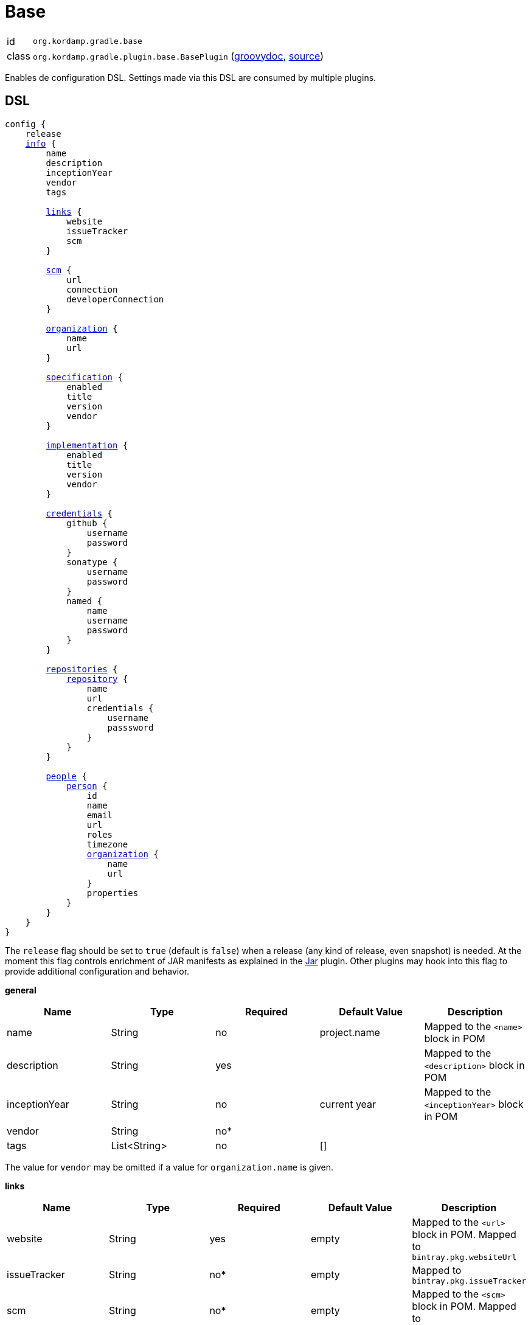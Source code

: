 
[[_org_kordamp_gradle_base]]
= Base

[horizontal]
id:: `org.kordamp.gradle.base`
class:: `org.kordamp.gradle.plugin.base.BasePlugin`
    (link:api/org/kordamp/gradle/plugin/base/BasePlugin.html[groovydoc],
     link:api-html/org/kordamp/gradle/plugin/base/BasePlugin.html[source])

Enables de configuration DSL. Settings made via this DSL are consumed by multiple plugins.

[[_org_kordamp_gradle_base_dsl]]
== DSL

[source,groovy]
[subs="+macros"]
----
config {
    release
    <<_base_info,info>> {
        name
        description
        inceptionYear
        vendor
        tags

        <<_base_info_links,links>> {
            website
            issueTracker
            scm
        }

        <<_base_info_scm,scm>> {
            url
            connection
            developerConnection
        }

        <<_base_info_organization,organization>> {
            name
            url
        }

        <<_base_info_specification,specification>> {
            enabled
            title
            version
            vendor
        }

        <<_base_info_implementation,implementation>> {
            enabled
            title
            version
            vendor
        }

        <<_base_info_credentials,credentials>> {
            github {
                username
                password
            }
            sonatype {
                username
                password
            }
            named {
                name
                username
                password
            }
        }

        <<_base_info_repositories,repositories>> {
            <<_base_info_repository,repository>> {
                name
                url
                credentials {
                    username
                    passsword
                }
            }
        }

        <<_base_info_people,people>> {
            <<_base_info_person,person>> {
                id
                name
                email
                url
                roles
                timezone
                <<_base_info_organization,organization>> {
                    name
                    url
                }
                properties
            }
        }
    }
}
----

The `release` flag should be set to `true` (default is `false`) when a release (any kind of release, even snapshot) is
needed. At the moment this flag controls enrichment of JAR manifests as explained in the <<_org_kordamp_gradle_jar,Jar>>
plugin. Other plugins may hook into this flag to provide additional configuration and behavior.

[[_base_info]]
*general*

[options="header", cols="5*"]
|===
| Name          | Type         | Required | Default Value | Description
| name          | String       | no       | project.name  | Mapped to the `<name>` block in POM
| description   | String       | yes      |               | Mapped to the `<description>` block in POM
| inceptionYear | String       | no       | current year  | Mapped to the `<inceptionYear>` block in POM
| vendor        | String       | no*      |               |
| tags          | List<String> | no       | []            |
|===

The value for `vendor` may be omitted if a value for `organization.name` is given.

[[_base_info_links]]
*links*

[options="header", cols="5*"]
|===
| Name         | Type   | Required | Default Value | Description
| website      | String | yes      | empty         | Mapped to the `<url>` block in POM.
                                                      Mapped to `bintray.pkg.websiteUrl`
| issueTracker | String | no*      | empty         | Mapped to `bintray.pkg.issueTracker`
| scm          | String | no*      | empty         | Mapped to the `<scm>` block in POM.
                                                     Mapped to `bintray.pkg.websiteUrl`
|===

Values for `issueTracker` and `scm` should be defined if the `<<_org_kordamp_gradle_bintray,org.kordamp.gradle.bintray>>`
plugin is used.

[[_base_info_scm]]
*scm*

[options="header", cols="5*"]
|===
| Name                | Type   | Required | Default Value | Description
| url                 | String | yes      | empty         | Mapped to the `<scm><url>` block in POM.OM.
| connection          | String | no*      | empty         | Mapped to the `<scm><connection>` block in POM.`
| developerconnection | String | no*      | empty         | Mapped to the `<scm><developerConnection>` block in POM.
|===

This block has precedence over `links.scm`.

[[_base_info_organization]]
*organization*

[options="header", cols="5*"]
|===
| Name | Type   | Required | Default Value | Description
| name | String | no       |               | The name of the organization
| url  | String | no       |               | The URL of the organization (website perhaps).
|===

This block is optional.

[[_base_info_specification]]
*specification*

[options="header", cols="5*"]
|===
| Name    | Type    | Required | Default Value   | Description
| enabled | boolean | no       | true            | JAR manifest entries will be updated if `true`
| title   | String  | no       | project.name    | Mapped to `Specification-Title` manifest entry
| version | String  | no       | project.version | Mapped to `Specification-Version` manifest entry
| vendor  | String  | no       | info.vendor     | Mapped to `Specification-Vendor` manifest entry
|===

This block is optional.

[[_base_info_implementation]]
*implementation*

[options="header", cols="5*"]
|===
| Name    | Type    | Required | Default Value   | Description
| enabled | boolean | no       | true            | JAR manifest entries will be updated if `true`
| title   | String  | no       | project.name    | Mapped to `Implementation-Title` manifest entry
| version | String  | no       | project.version | Mapped to `Implementation-Version` manifest entry
| vendor  | String  | no       | info.vendor     | Mapped to `Implementation-Vendor` manifest entry
|===

This block is optional.

[[_base_info_credentials]]
*credentials*

[options="header", cols="5*"]
|===
| Name     | Type        | Required | Default Value   | Description
| github   | Credentials | no*      |                 | Username/Password for connecting to GitHub
| sonatype | Credentials | no*      |                 | Username/Password for connecting to Maven Central
| named    | Credentials | no*      |                 | Defines a named credentials entry. Name may match a repository entry.
|===

The `sonatype` entry may be used by the `<<_org_kordamp_gradle_bintray,org.kordamp.gradle.bintray>>` plugin to configure
auto-sync with Maven Central when pushing a publication. Named credentials my match the name of a repository, in which
case they will be used during artifact publication on the matching repository.

This block is optional.

[[_base_info_repositories]]
*repositories*

This block defines data associated with a particular repository. Entries may be used during publication.

[[_base_info_repository]]
*repository*

[options="header", cols="5*"]
|===
| Name        | Type        | Required | Default Value | Description
| name        | String      | no*      |               | The name of the repository
| url         | String      | no*      |               | The URL of the repository
| credentials | Credentials | no*      |               | Values mapped to `credentials` block
|===

The `credentials` entry is optional. Credentials may be defined locally to the repository or globally using the
<<_base_info_credentials,credentials>> block. Local credentials have precedence over global credentials that match
the repository name.

[[_base_info_people]]
*people*

This block defines data associated with a particular person.

This block is optional if none of the following plugins are used: `<<_org_kordamp_gradle_javadoc,org.kordamp.gradle.javadoc>>`,
`<<_org_kordamp_gradle_groovydoc,org.kordamp.gradle.groovydoc>>`, `<<_org_kordamp_gradle_apidoc,org.kordamp.gradle.apidoc>>`,
`<<_org_kordamp_gradle_publishing,org.kordamp.gradle.publishing>>`, `<<_org_kordamp_gradle_bintray,org.kordamp.gradle.bintray>>`.

[[_base_info_person]]
*person*

[options="header", cols="5*"]
|===
| Name         | Type                | Required | Default Value | Description
| id           | String              | no*      |               | Mapped to the `<id>` block in POM
| name         | String              | no*      |               | Mapped to the `<name>` block in POM
| email        | String              | no       |               | Mapped to the `<email>` block in POM
| url          | String              | no       |               | Mapped to the `<url>` block in POM
| organization | Organization        | no       |               | Mapped to the `<organizationName>` and `<organizationUrl>` blocks in POM
| roles        | List<String>        | no       |               | Mapped to the `<roles>` block in POM
| timezone     | String              | no       |               | Mapped to the `<timezone>` block in POM
| properties   | Map<String, Object> | no       | [:]           | Mapped to the `<properties>` block in POM
|===

At least `id` or `name` must be defined. If a `developer` role exists then the person instance is mapped to a `<developer>`
block in the POM. If a `contributor` role exists then the person instance is maped to a `<contributor>` block in the POM.

[[_org_kordamp_gradle_base_sysprops]]
=== System Properties

org.kordamp.gradle.base.validate:: Perform validation on DSL settings. Defaults to `true`.

[[_org_kordamp_gradle_base_tasks]]
== Tasks

[[_task_effective_settings]]
=== EffectiveSettings

Displays resolved settings

[horizontal]
Name:: effectiveSettings
Type:: `org.kordamp.gradle.plugin.base.tasks.EffectiveSettingsTask`

.Options
[horizontal]
section:: The section to generate the report for.
sections:: The sections to generate the report for.
show-secrets:: Show secret values instead of masked values. Value masking is applied to properties that contain any
of the following words: `secret`, `password`, `credential`, `token`, `apikey`. The list of words can be overriden by
setting a System property named `kordamp.secret.keywords` to a comma delimited String, such as `password,secret`.

You may specify either of the two, be advised that `sections` has precedence over `section`. All sections will be displayed
if neither of these options is specified. Section names match entries found in the <<_project_dsl,DSL>>.

[[_task_extensions]]
=== Extensions

Displays all extensions applied to a project

[horizontal]
Name:: effectiveSettings
Type:: `org.kordamp.gradle.plugin.base.tasks.ExtensionsTask`

==== Example Output

For a project defined as follows

[source,groovy,subs="verbatim,attributes"]
.build.gradle
----
plugins {
    id 'org.kordamp.gradle.project' version '{project-version}'
}

config {
    licensing  { enabled = false }

    publishing { enabled = false }
}
----

Invoking these command

[source]
----
$ ./gradlew :extensions
----

Results in the following output

[source]
----
> Task :extensions
extension 0:
    name: ext
    type: org.gradle.api.plugins.ExtraPropertiesExtension

extension 1:
    name: defaultArtifacts
    type: org.gradle.api.internal.plugins.DefaultArtifactPublicationSet

extension 2:
    name: config
    type: org.kordamp.gradle.plugin.base.ProjectConfigurationExtension

extension 3:
    name: reporting
    type: org.gradle.api.reporting.ReportingExtension

extension 4:
    name: jacoco
    type: org.gradle.testing.jacoco.plugins.JacocoPluginExtension

extension 5:
    name: downloadLicenses
    type: nl.javadude.gradle.plugins.license.DownloadLicensesExtension

extension 6:
    name: license
    type: nl.javadude.gradle.plugins.license.LicenseExtension

extension 7:
    name: signing
    type: org.gradle.plugins.signing.SigningExtension

extension 8:
    name: effectiveConfig
    type: org.kordamp.gradle.plugin.base.ProjectConfigurationExtension

extension 9:
    name: versioning
    type: net.nemerosa.versioning.VersioningExtension
----

[[_task_groovy_compiler_settings]]
=== GroovyCompilerSettings

Display compiler configuration

[horizontal]
Name:: groovyCompilerSettings
Type:: `org.kordamp.gradle.plugin.base.tasks.GroovyCompilerSettingsTask`

.Options
[horizontal]
show-paths:: Display path information (OPTIONAL).
task:: The task to generate the report for.
tasks:: The tasks to generate the report for.

You may specify either of the two, be advised that `tasks` has precedence over `task`. All tasks will be displayed
if neither of these options is specified.

[[_task_java_compiler_settings]]
=== JavaCompilerSettings

Display compiler configuration

[horizontal]
Name:: javaCompilerSettings
Type:: `org.kordamp.gradle.plugin.base.tasks.JavaCompilerSettingsTask`

.Options
[horizontal]
show-paths:: Display path information (OPTIONAL).
task:: The task to generate the report for.
tasks:: The tasks to generate the report for.

You may specify either of the two, be advised that `tasks` has precedence over `task`. All tasks will be displayed
if neither of these options is specified.

[[_task_list_included_builds]]
=== ListIncludedBuilds

Lists all included builds in this project

[horizontal]
Name:: listIncludedBuilds
Type:: `org.kordamp.gradle.plugin.base.tasks.ListIncludedBuildsTask`

==== Example Output

For a project defined as follows

[source,groovy]
----
.
├── build.gradle
└── settings.gradle
----

[source,groovy,subs="verbatim,attributes"]
.settings.gradle
----
includeBuild '../build1'
includeBuild '../build2'
----

[source,groovy,subs="verbatim,attributes"]
.build.gradle
----
plugins {
    id 'org.kordamp.gradle.project' version '{project-version}'
}

config {
    licensing  { enabled = false }

    publishing { enabled = false }
}
----

Invoking these command

[source]
----
$ ./gradlew :listIncludedBuilds
----

Results in the following output

[source]
----
> Task :listIncludedBuilds
Total included builds: 2

build1:
    projectDir: /tmp/build1

build12:
    projectDir: /tmp/build2
----

[[_task_list_projects]]
=== ListProjects

Lists all projects

[horizontal]
Name:: listProjects
Type:: `org.kordamp.gradle.plugin.base.tasks.ListProjectsTask`

.Options
[horizontal]
absolute:: Should paths be printed as absolutes or not. Defaults to `false`.

==== Example Output

For a project defined as follows

[source,groovy]
----
.
├── build.gradle
├── settings.gradle
└── subprojects
    ├── project1
    │   ├── project1.gradle
    └── project2
        └── project2.gradle
----

[source,groovy,subs="verbatim,attributes"]
.settings.gradle
----
buildscript {
    repositories {
        gradlePluginPortal()
    }
    dependencies {
        classpath 'org.kordamp.gradle:settings-gradle-plugin:{project-version}'
    }
}
apply plugin: 'org.kordamp.gradle.settings'
----

[source,groovy,subs="verbatim,attributes"]
.build.gradle
----
plugins {
    id 'org.kordamp.gradle.project' version '{project-version}'
}

config {
    licensing  { enabled = false }

    publishing { enabled = false }
}
----

[source,groovy,subs="verbatim,attributes"]
.subprojects/project1.gradle
----
apply plugin: 'java'
----

[source,groovy,subs="verbatim,attributes"]
.subprojects/project2.gradle
----
apply plugin: 'java'
----

Invoking these command

[source]
----
$ ./gradlew :listProjects
----

Results in the following output

[source]
----
> Task :listProjects
Total projects: 3

sample:
    root: true
    path: :
    projectDir: /tmp/sample
    buildFile: /tmp/sample/build.gradle
    buildDir: /tmp/sample/build
 
project1:
    path: :project1
    projectDir: subprojects/project1
    buildFile: subprojects/project1/project1.gradle
    buildDir: subprojects/project1/build
 
project2:
    path: :project2
    projectDir: subprojects/project2
    buildFile: subprojects/project2/project2.gradle
    buildDir: subprojects/project2/build
----

[[_task_plugins]]
=== Plugins

Displays all plugins applied to a project

[horizontal]
Name:: plugins
Type:: `org.kordamp.gradle.plugin.base.tasks.PluginsTask`

==== Example Output

For a project defined as follows

[source,groovy,subs="verbatim,attributes"]
.build.gradle
----
plugins {
    id 'org.kordamp.gradle.project' version '{project-version}'
}

config {
    licensing  { enabled = false }

    publishing { enabled = false }
}
----

Invoking these command

[source]
----
$ ./gradlew :plugins
----

Results in the following output

[source]
----
> Task :plugins
plugin 0:
    id: build-init
    implementationClass: org.gradle.buildinit.plugins.BuildInitPlugin

plugin 1:
    id: wrapper
    implementationClass: org.gradle.buildinit.plugins.WrapperPlugin

plugin 2:
    id: help-tasks
    implementationClass: org.gradle.api.plugins.HelpTasksPlugin

plugin 3:
    id: lifecycle-base
    implementationClass: org.gradle.language.base.plugins.LifecycleBasePlugin

plugin 4:
    id: base
    implementationClass: org.gradle.api.plugins.BasePlugin

plugin 5:
    id: org.kordamp.gradle.base
    implementationClass: org.kordamp.gradle.plugin.base.BasePlugin
    enabled: true

plugin 6:
    id: reporting-base
    implementationClass: org.gradle.api.plugins.ReportingBasePlugin

plugin 7:
    id: jacoco
    implementationClass: org.gradle.testing.jacoco.plugins.JacocoPlugin

plugin 8:
    id: org.kordamp.gradle.jacoco
    implementationClass: org.kordamp.gradle.plugin.jacoco.JacocoPlugin
    enabled: true

plugin 9:
    id: com.github.hierynomus.license-report
    implementationClass: com.hierynomus.gradle.license.LicenseReportingPlugin

plugin 10:
    id: com.github.hierynomus.license-base
    implementationClass: com.hierynomus.gradle.license.LicenseBasePlugin

plugin 11:
    id: license
    implementationClass: nl.javadude.gradle.plugins.license.LicensePlugin

plugin 12:
    id: org.kordamp.gradle.licensing
    implementationClass: org.kordamp.gradle.plugin.licensing.LicensingPlugin
    enabled: false

plugin 13:
    id: org.kordamp.gradle.build-info
    implementationClass: org.kordamp.gradle.plugin.buildinfo.BuildInfoPlugin
    enabled: true

plugin 14:
    id: org.kordamp.gradle.source-jar
    implementationClass: org.kordamp.gradle.plugin.source.SourceJarPlugin
    enabled: true

plugin 15:
    id: org.kordamp.gradle.javadoc
    implementationClass: org.kordamp.gradle.plugin.javadoc.JavadocPlugin
    enabled: true

plugin 16:
    id: org.kordamp.gradle.groovydoc
    implementationClass: org.kordamp.gradle.plugin.groovydoc.GroovydocPlugin
    enabled: false

plugin 17:
    id: org.kordamp.gradle.apidoc
    implementationClass: org.kordamp.gradle.plugin.apidoc.ApidocPlugin
    enabled: true

plugin 18:
    id: org.kordamp.gradle.minpom
    implementationClass: org.kordamp.gradle.plugin.minpom.MinPomPlugin
    enabled: true

plugin 19:
    id: org.kordamp.gradle.jar
    implementationClass: org.kordamp.gradle.plugin.jar.JarPlugin
    enabled: true

plugin 20:
    id: org.kordamp.gradle.publishing
    implementationClass: org.kordamp.gradle.plugin.publishing.PublishingPlugin
    enabled: true

plugin 21:
    id: signing
    implementationClass: org.gradle.plugins.signing.SigningPlugin

plugin 22:
    id: org.kordamp.gradle.source-stats
    implementationClass: org.kordamp.gradle.plugin.stats.SourceStatsPlugin
    enabled: true

plugin 23:
    id: org.kordamp.gradle.source-html
    implementationClass: org.kordamp.gradle.plugin.sourcehtml.SourceHtmlPlugin
    enabled: true

plugin 24:
    id: org.kordamp.gradle.bintray
    implementationClass: org.kordamp.gradle.plugin.bintray.BintrayPlugin
    enabled: true

plugin 25:
    id: org.kordamp.gradle.testing
    implementationClass: org.kordamp.gradle.plugin.testing.TestingPlugin
    enabled: true

plugin 26:
    id: com.github.ben-manes.versions
    implementationClass: com.github.benmanes.gradle.versions.VersionsPlugin

plugin 27:
    id: org.kordamp.gradle.project
    implementationClass: org.kordamp.gradle.plugin.project.ProjectPlugin

plugin 28:
    id: net.nemerosa.versioning
    implementationClass: net.nemerosa.versioning.VersioningPlugin
----

[[_task_properties]]
=== ProjectProperties

Displays all properties found in a project

[horizontal]
Name:: projectProperties
Type:: `org.kordamp.gradle.plugin.base.tasks.PropertiesTask`

.Options
[horizontal]
section:: The section to generate the report for.
show-secrets:: Show secret values instead of masked values. Value masking is applied to properties that contain any
of the following words: `secret`, `password`, `credential`, `token`, `apikey`. The list of words can be overriden by
setting a System property named `kordamp.secret.keywords` to a comma delimited String, such as `password,secret`.

Valid values for `section` are: project, ext.

==== Example Output

For a project defined as follows

[source,java]
.~/.gradle/gradle.properties
----
global_property = global
----

[source,java]
.gradle.properties
----
version        = 0.0.0
group          = org.kordamp.sample.acme
local_property = local
----

[source,groovy,subs="verbatim,attributes"]
.build.gradle
----
plugins {
    id 'org.kordamp.gradle.project' version '{project-version}'
}

ext.build_property = 'build'

config {
    licensing  { enabled = false }

    publishing { enabled = false }
}
----

Invoking these command

[source]
----
$ ./gradlew :projectProperties -Pproject_property=project
----

Results in the following output

[source]
----
> Task :projectProperties
project:
    name: sample
    version: 0.0.0
    group: org.kordamp.sample.acme
    path: :
    displayName: root project 'sample'
    projectDir: /tmp/sample
    buildFile: /tmp/sample/build.gradle
    buildDir: /tmp/sample/build

ext:
    build_property: build
    global_property: global
    local_property: local
    project_property: project
----

[[_task_repositories]]
=== Repositories

Displays all repositories used for resolving project dependencies

[horizontal]
Name:: repositories
Type:: `org.kordamp.gradle.plugin.base.tasks.RepositoriesTask`

==== Example Output

For a project defined as follows

[source,groovy,subs="verbatim,attributes"]
.build.gradle
----
plugins {
    id 'org.kordamp.gradle.project' version '{project-version}'
}

config {
    licensing  { enabled = false }

    publishing { enabled = false }
}

repositories {
    jcenter()
    mavenCentral()
    flatDir { dirs 'lib' }
}
----

Invoking these command

[source]
----
$ ./gradlew :repositories
----

Results in the following output

[source]
----
> Task :repositories
repository 0:
    type: maven
    name: BintrayJCenter
    url: https://jcenter.bintray.com/

repository 1:
    type: maven
    name: MavenRepo
    url: https://repo.maven.apache.org/maven2/

repository 2:
    type: flatDir
    name: flatDir
    dirs:
        /tmp/sample/lib
----

[[_task_test_settings]]
=== TestSettings

Display test task configuration

[horizontal]
Name:: testSettings
Type:: `org.kordamp.gradle.plugin.base.tasks.TestSettingsTask`

.Options
[horizontal]
show-paths:: Display path information (OPTIONAL).
task:: The task to generate the report for.
tasks:: The tasks to generate the report for.

You may specify either of the two, be advised that `tasks` has precedence over `task`. All tasks will be displayed
if neither of these options is specified.

